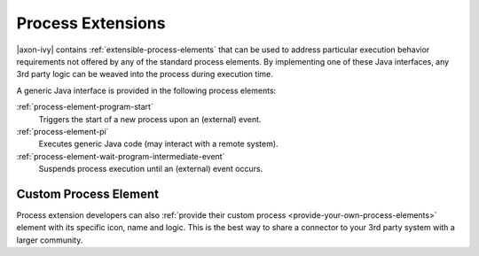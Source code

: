 Process Extensions
==================

|axon-ivy| contains :ref:`extensible-process-elements` that can be used to
address particular execution behavior requirements not offered by any of the
standard process elements. By implementing one of these Java interfaces, any 3rd
party logic can be weaved into the process during execution time.

A generic Java interface is provided in the following process elements:

:ref:`process-element-program-start`
   Triggers the start of a new process upon an (external) event.

:ref:`process-element-pi`
   Executes generic Java code (may interact with a remote system).

:ref:`process-element-wait-program-intermediate-event`
   Suspends process execution until an (external) event occurs.



Custom Process Element
----------------------

Process extension developers can also :ref:`provide their custom process
<provide-your-own-process-elements>` element with its specific icon, name and
logic. This is the best way to share a connector to your 3rd party system with a
larger community.
